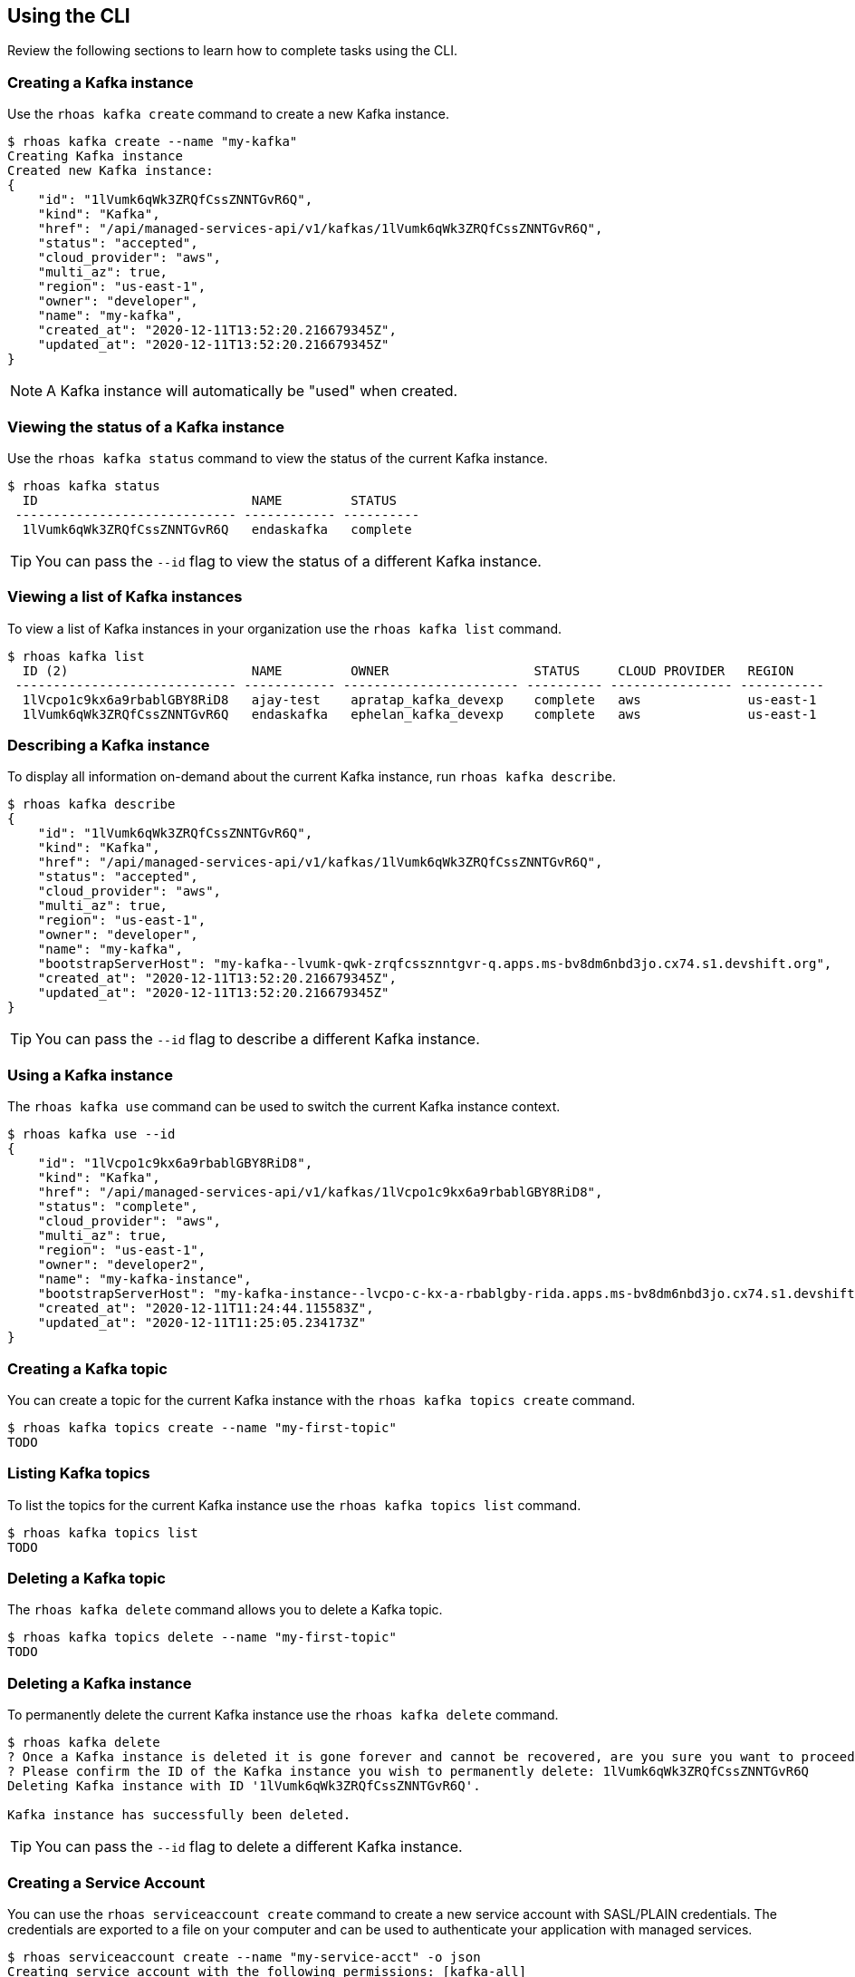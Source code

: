 == Using the CLI

Review the following sections to learn how to complete tasks using the CLI.

=== Creating a Kafka instance

Use the `rhoas kafka create` command to create a new Kafka instance.

[source,shell]
----
$ rhoas kafka create --name "my-kafka"
Creating Kafka instance
Created new Kafka instance:
{
    "id": "1lVumk6qWk3ZRQfCssZNNTGvR6Q",
    "kind": "Kafka",
    "href": "/api/managed-services-api/v1/kafkas/1lVumk6qWk3ZRQfCssZNNTGvR6Q",
    "status": "accepted",
    "cloud_provider": "aws",
    "multi_az": true,
    "region": "us-east-1",
    "owner": "developer",
    "name": "my-kafka",
    "created_at": "2020-12-11T13:52:20.216679345Z",
    "updated_at": "2020-12-11T13:52:20.216679345Z"
}
----

NOTE: A Kafka instance will automatically be "used" when created.

=== Viewing the status of a Kafka instance

Use the `rhoas kafka status` command to view the status of the current Kafka instance.

[source,shell]
----
$ rhoas kafka status
  ID                            NAME         STATUS    
 ----------------------------- ------------ ---------- 
  1lVumk6qWk3ZRQfCssZNNTGvR6Q   endaskafka   complete 
----

TIP: You can pass the `--id` flag to view the status of a different Kafka instance.

=== Viewing a list of Kafka instances

To view a list of Kafka instances in your organization use the `rhoas kafka list` command.

[source,shell]
----
$ rhoas kafka list
  ID (2)                        NAME         OWNER                   STATUS     CLOUD PROVIDER   REGION     
 ----------------------------- ------------ ----------------------- ---------- ---------------- ----------- 
  1lVcpo1c9kx6a9rbablGBY8RiD8   ajay-test    apratap_kafka_devexp    complete   aws              us-east-1  
  1lVumk6qWk3ZRQfCssZNNTGvR6Q   endaskafka   ephelan_kafka_devexp    complete   aws              us-east-1  
----

=== Describing a Kafka instance

To display all information on-demand about the current Kafka instance, run `rhoas kafka describe`.

[source,shell]
----
$ rhoas kafka describe
{
    "id": "1lVumk6qWk3ZRQfCssZNNTGvR6Q",
    "kind": "Kafka",
    "href": "/api/managed-services-api/v1/kafkas/1lVumk6qWk3ZRQfCssZNNTGvR6Q",
    "status": "accepted",
    "cloud_provider": "aws",
    "multi_az": true,
    "region": "us-east-1",
    "owner": "developer",
    "name": "my-kafka",
    "bootstrapServerHost": "my-kafka--lvumk-qwk-zrqfcssznntgvr-q.apps.ms-bv8dm6nbd3jo.cx74.s1.devshift.org",
    "created_at": "2020-12-11T13:52:20.216679345Z",
    "updated_at": "2020-12-11T13:52:20.216679345Z"
}
----

TIP: You can pass the `--id` flag to describe a different Kafka instance.

=== Using a Kafka instance

The `rhoas kafka use` command can be used to switch the current Kafka instance context.

[source,shell]
----
$ rhoas kafka use --id
{
    "id": "1lVcpo1c9kx6a9rbablGBY8RiD8",
    "kind": "Kafka",
    "href": "/api/managed-services-api/v1/kafkas/1lVcpo1c9kx6a9rbablGBY8RiD8",
    "status": "complete",
    "cloud_provider": "aws",
    "multi_az": true,
    "region": "us-east-1",
    "owner": "developer2",
    "name": "my-kafka-instance",
    "bootstrapServerHost": "my-kafka-instance--lvcpo-c-kx-a-rbablgby-rida.apps.ms-bv8dm6nbd3jo.cx74.s1.devshift.org",
    "created_at": "2020-12-11T11:24:44.115583Z",
    "updated_at": "2020-12-11T11:25:05.234173Z"
}
----

=== Creating a Kafka topic

You can create a topic for the current Kafka instance with the `rhoas kafka topics create` command.

[source,shell]
----
$ rhoas kafka topics create --name "my-first-topic"
TODO
----

=== Listing Kafka topics

To list the topics for the current Kafka instance use the `rhoas kafka topics list` command.

[source,shell]
----
$ rhoas kafka topics list
TODO
----

=== Deleting a Kafka topic

The `rhoas kafka delete` command allows you to delete a Kafka topic.

[source,shell]
----
$ rhoas kafka topics delete --name "my-first-topic"
TODO
----

=== Deleting a Kafka instance

To permanently delete the current Kafka instance use the `rhoas kafka delete` command.

[source,shell]
----
$ rhoas kafka delete
? Once a Kafka instance is deleted it is gone forever and cannot be recovered, are you sure you want to proceed? Yes
? Please confirm the ID of the Kafka instance you wish to permanently delete: 1lVumk6qWk3ZRQfCssZNNTGvR6Q
Deleting Kafka instance with ID '1lVumk6qWk3ZRQfCssZNNTGvR6Q'.

Kafka instance has successfully been deleted.
----

TIP: You can pass the `--id` flag to delete a different Kafka instance.

=== Creating a Service Account

You can use the `rhoas serviceaccount create` command to create a new service account with SASL/PLAIN credentials.
The credentials are exported to a file on your computer and can be used to authenticate your application with managed services.

[source,shell]
----
$ rhoas serviceaccount create --name "my-service-acct" -o json
Creating service account with the following permissions: [kafka-all]
Writing credentials to credentials.json
Successfully saved credentials to credentials.json
----

Your service account SASL/PLAIN credentials will be saved to a JSON file for use later.

[source,shell]
----
$ cat credentials.json
{ 
	"user":"srvc-acct-eb575691-b94a-41f1-ab97-50ade0cd1094", 
	"password":"facf3df1-3c8d-4253-aa87-8c95ca5e1225" 
}
----

==== Next steps

link:logging-out.adoc[Logging out]